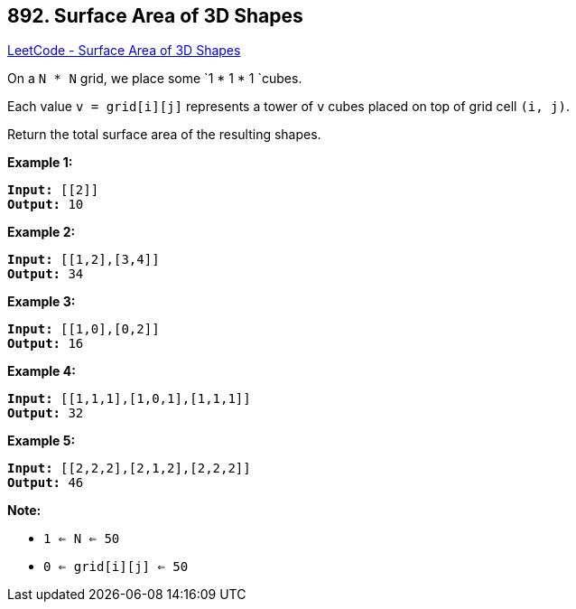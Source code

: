 == 892. Surface Area of 3D Shapes

https://leetcode.com/problems/surface-area-of-3d-shapes/[LeetCode - Surface Area of 3D Shapes]

On a `N * N` grid, we place some `1 * 1 * 1 `cubes.

Each value `v = grid[i][j]` represents a tower of `v` cubes placed on top of grid cell `(i, j)`.

Return the total surface area of the resulting shapes.

 











*Example 1:*

[subs="verbatim,quotes,macros"]
----
*Input:* [[2]]
*Output:* 10
----


*Example 2:*

[subs="verbatim,quotes,macros"]
----
*Input:* [[1,2],[3,4]]
*Output:* 34
----


*Example 3:*

[subs="verbatim,quotes,macros"]
----
*Input:* [[1,0],[0,2]]
*Output:* 16
----


*Example 4:*

[subs="verbatim,quotes,macros"]
----
*Input:* [[1,1,1],[1,0,1],[1,1,1]]
*Output:* 32
----


*Example 5:*

[subs="verbatim,quotes,macros"]
----
*Input:* [[2,2,2],[2,1,2],[2,2,2]]
*Output:* 46
----

 

*Note:*


* `1 <= N <= 50`
* `0 <= grid[i][j] <= 50`







